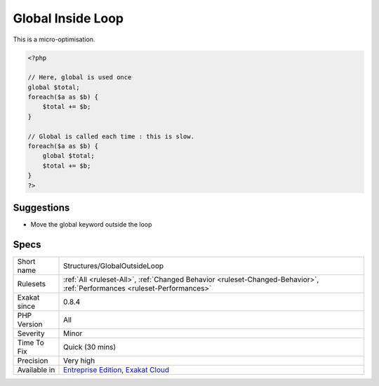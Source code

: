 .. _structures-globaloutsideloop:

.. _global-inside-loop:

Global Inside Loop
++++++++++++++++++

.. meta\:\:
	:description:
		Global Inside Loop: The global and static keywords must be used outside loops.
	:twitter:card: summary_large_image
	:twitter:site: @exakat
	:twitter:title: Global Inside Loop
	:twitter:description: Global Inside Loop: The global and static keywords must be used outside loops
	:twitter:creator: @exakat
	:twitter:image:src: https://www.exakat.io/wp-content/uploads/2020/06/logo-exakat.png
	:og:image: https://www.exakat.io/wp-content/uploads/2020/06/logo-exakat.png
	:og:title: Global Inside Loop
	:og:type: article
	:og:description: The global and static keywords must be used outside loops
	:og:url: https://php-tips.readthedocs.io/en/latest/tips/Structures/GlobalOutsideLoop.html
	:og:locale: en
  The global and `static <https://www.php.net/manual/en/language.oop5.static.php>`_ keywords must be used outside loops. Otherwise, they are evaluated at each loop, slowing the whole process.
This is a micro-optimisation.

.. code-block:: php
   
   <?php
   
   // Here, global is used once
   global $total;
   foreach($a as $b) {
       $total += $b;
   }
   
   // Global is called each time : this is slow.
   foreach($a as $b) {
       global $total;
       $total += $b;
   }
   ?>

Suggestions
___________

* Move the global keyword outside the loop




Specs
_____

+--------------+--------------------------------------------------------------------------------------------------------------------------+
| Short name   | Structures/GlobalOutsideLoop                                                                                             |
+--------------+--------------------------------------------------------------------------------------------------------------------------+
| Rulesets     | :ref:`All <ruleset-All>`, :ref:`Changed Behavior <ruleset-Changed-Behavior>`, :ref:`Performances <ruleset-Performances>` |
+--------------+--------------------------------------------------------------------------------------------------------------------------+
| Exakat since | 0.8.4                                                                                                                    |
+--------------+--------------------------------------------------------------------------------------------------------------------------+
| PHP Version  | All                                                                                                                      |
+--------------+--------------------------------------------------------------------------------------------------------------------------+
| Severity     | Minor                                                                                                                    |
+--------------+--------------------------------------------------------------------------------------------------------------------------+
| Time To Fix  | Quick (30 mins)                                                                                                          |
+--------------+--------------------------------------------------------------------------------------------------------------------------+
| Precision    | Very high                                                                                                                |
+--------------+--------------------------------------------------------------------------------------------------------------------------+
| Available in | `Entreprise Edition <https://www.exakat.io/entreprise-edition>`_, `Exakat Cloud <https://www.exakat.io/exakat-cloud/>`_  |
+--------------+--------------------------------------------------------------------------------------------------------------------------+


